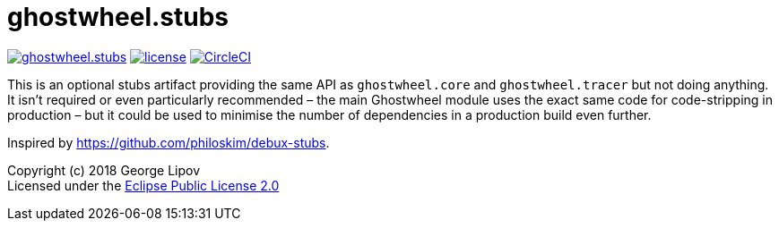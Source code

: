 # ghostwheel.stubs
:linkattrs:
:toc:
:toc-placement!:
:hardbreaks:
:sectanchors:
ifdef::env-github[]
:imagesdir: https://gnl.gitlab.io/images
:tip-caption: :bulb:
:note-caption: :information_source:
:important-caption: :heavy_exclamation_mark:
:caution-caption: :fire:
:warning-caption: :warning:
endif::[]
ifndef::env-github[]
:imagesdir: ../gnl.gitlab.io/public/images
endif::[]

image:https://img.shields.io/clojars/v/gnl/ghostwheel.stubs.svg[link=https://clojars.org/gnl/ghostwheel.stubs] image:license.svg[link=https://choosealicense.com/licenses/epl-2.0] image:https://circleci.com/gh/gnl/ghostwheel.svg?style=shield["CircleCI", link="https://circleci.com/gh/gnl/ghostwheel"]

This is an optional stubs artifact providing the same API as `ghostwheel.core` and `ghostwheel.tracer` but not doing anything. It isn't required or even particularly recommended – the main Ghostwheel module uses the exact same code for code-stripping in production – but it could be used to minimise the number of dependencies in a production build even further.

Inspired by https://github.com/philoskim/debux-stubs.

Copyright (c) 2018 George Lipov +
Licensed under the link:https://choosealicense.com/licenses/epl-2.0/[Eclipse Public License 2.0]

